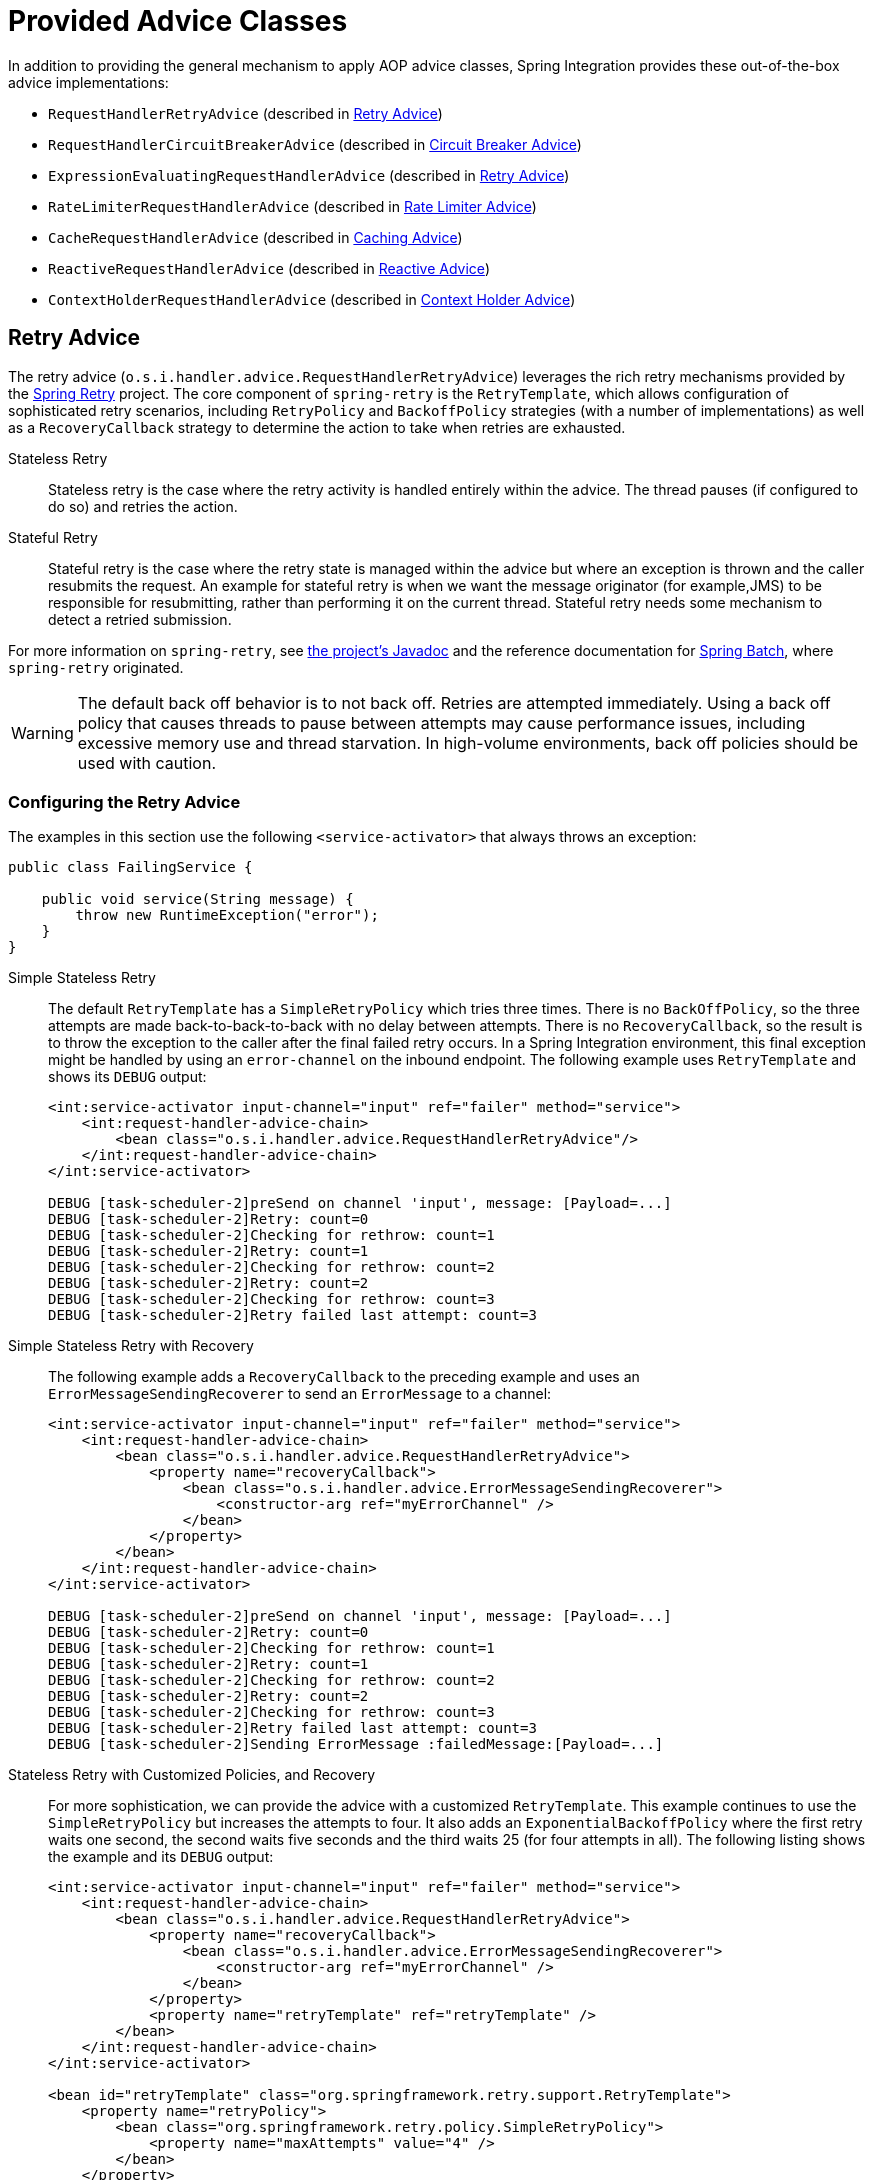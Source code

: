 [[advice-classes]]
= Provided Advice Classes

In addition to providing the general mechanism to apply AOP advice classes, Spring Integration provides these out-of-the-box advice implementations:

* `RequestHandlerRetryAdvice` (described in xref:handler-advice/classes.adoc#retry-advice[Retry Advice])
* `RequestHandlerCircuitBreakerAdvice` (described in xref:handler-advice/classes.adoc#circuit-breaker-advice[Circuit Breaker Advice])
* `ExpressionEvaluatingRequestHandlerAdvice` (described in xref:handler-advice/classes.adoc#expression-advice[Retry Advice])
* `RateLimiterRequestHandlerAdvice` (described in xref:handler-advice/classes.adoc#rate-limiter-advice[Rate Limiter Advice])
* `CacheRequestHandlerAdvice` (described in xref:handler-advice/classes.adoc#cache-advice[Caching Advice])
* `ReactiveRequestHandlerAdvice` (described in xref:handler-advice/reactive.adoc[Reactive Advice])
* `ContextHolderRequestHandlerAdvice` (described in xref:handler-advice/context-holder.adoc[Context Holder Advice])

[[expression-advice]]

[[retry-advice]]
== Retry Advice

The retry advice (`o.s.i.handler.advice.RequestHandlerRetryAdvice`) leverages the rich retry mechanisms provided by the https://github.com/spring-projects/spring-retry[Spring Retry] project.
The core component of `spring-retry` is the `RetryTemplate`, which allows configuration of sophisticated retry scenarios, including `RetryPolicy` and `BackoffPolicy` strategies (with a number of implementations) as well as a `RecoveryCallback` strategy to determine the action to take when retries are exhausted.

Stateless Retry::
Stateless retry is the case where the retry activity is handled entirely within the advice.
The thread pauses (if configured to do so) and retries the action.

Stateful Retry::
Stateful retry is the case where the retry state is managed within the advice but where an exception is thrown and the caller resubmits the request.
An example for stateful retry is when we want the message originator (for example,JMS) to be responsible for resubmitting, rather than performing it on the current thread.
Stateful retry needs some mechanism to detect a retried submission.

For more information on `spring-retry`, see https://docs.spring.io/spring-integration/api/[the project's Javadoc] and the reference documentation for https://docs.spring.io/spring-batch/reference/html/retry.html[Spring Batch], where `spring-retry` originated.

WARNING: The default back off behavior is to not back off.
Retries are attempted immediately.
Using a back off policy that causes threads to pause between attempts may cause performance issues, including excessive memory use and thread starvation.
In high-volume environments, back off policies should be used with caution.

[[retry-config]]
=== Configuring the Retry Advice

The examples in this section use the following `<service-activator>` that always throws an exception:

====
[source,java]
----
public class FailingService {

    public void service(String message) {
        throw new RuntimeException("error");
    }
}
----
====

Simple Stateless Retry::
The default `RetryTemplate` has a `SimpleRetryPolicy` which tries three times.
There is no `BackOffPolicy`, so the three attempts are made back-to-back-to-back with no delay between attempts.
There is no `RecoveryCallback`, so the result is to throw the exception to the caller after the final failed retry occurs.
In a Spring Integration environment, this final exception might be handled by using an `error-channel` on the inbound endpoint.
The following example uses `RetryTemplate` and shows its `DEBUG` output:
+
====
[source,xml]
----
<int:service-activator input-channel="input" ref="failer" method="service">
    <int:request-handler-advice-chain>
        <bean class="o.s.i.handler.advice.RequestHandlerRetryAdvice"/>
    </int:request-handler-advice-chain>
</int:service-activator>

DEBUG [task-scheduler-2]preSend on channel 'input', message: [Payload=...]
DEBUG [task-scheduler-2]Retry: count=0
DEBUG [task-scheduler-2]Checking for rethrow: count=1
DEBUG [task-scheduler-2]Retry: count=1
DEBUG [task-scheduler-2]Checking for rethrow: count=2
DEBUG [task-scheduler-2]Retry: count=2
DEBUG [task-scheduler-2]Checking for rethrow: count=3
DEBUG [task-scheduler-2]Retry failed last attempt: count=3
----
====

Simple Stateless Retry with Recovery::
The following example adds a `RecoveryCallback` to the preceding example and uses an `ErrorMessageSendingRecoverer` to send an `ErrorMessage` to a channel:
+
====
[source,xml]
----
<int:service-activator input-channel="input" ref="failer" method="service">
    <int:request-handler-advice-chain>
        <bean class="o.s.i.handler.advice.RequestHandlerRetryAdvice">
            <property name="recoveryCallback">
                <bean class="o.s.i.handler.advice.ErrorMessageSendingRecoverer">
                    <constructor-arg ref="myErrorChannel" />
                </bean>
            </property>
        </bean>
    </int:request-handler-advice-chain>
</int:service-activator>

DEBUG [task-scheduler-2]preSend on channel 'input', message: [Payload=...]
DEBUG [task-scheduler-2]Retry: count=0
DEBUG [task-scheduler-2]Checking for rethrow: count=1
DEBUG [task-scheduler-2]Retry: count=1
DEBUG [task-scheduler-2]Checking for rethrow: count=2
DEBUG [task-scheduler-2]Retry: count=2
DEBUG [task-scheduler-2]Checking for rethrow: count=3
DEBUG [task-scheduler-2]Retry failed last attempt: count=3
DEBUG [task-scheduler-2]Sending ErrorMessage :failedMessage:[Payload=...]
----
====

Stateless Retry with Customized Policies, and Recovery::
For more sophistication, we can provide the advice with a customized `RetryTemplate`.
This example continues to use the `SimpleRetryPolicy` but increases the attempts to four.
It also adds an `ExponentialBackoffPolicy` where the first retry waits one second, the second waits five seconds and the third waits 25 (for four attempts in all).
The following listing shows the example and its `DEBUG` output:
+
====
[source,xml]
----
<int:service-activator input-channel="input" ref="failer" method="service">
    <int:request-handler-advice-chain>
        <bean class="o.s.i.handler.advice.RequestHandlerRetryAdvice">
            <property name="recoveryCallback">
                <bean class="o.s.i.handler.advice.ErrorMessageSendingRecoverer">
                    <constructor-arg ref="myErrorChannel" />
                </bean>
            </property>
            <property name="retryTemplate" ref="retryTemplate" />
        </bean>
    </int:request-handler-advice-chain>
</int:service-activator>

<bean id="retryTemplate" class="org.springframework.retry.support.RetryTemplate">
    <property name="retryPolicy">
        <bean class="org.springframework.retry.policy.SimpleRetryPolicy">
            <property name="maxAttempts" value="4" />
        </bean>
    </property>
    <property name="backOffPolicy">
        <bean class="org.springframework.retry.backoff.ExponentialBackOffPolicy">
            <property name="initialInterval" value="1000" />
            <property name="multiplier" value="5.0" />
            <property name="maxInterval" value="60000" />
        </bean>
    </property>
</bean>

27.058 DEBUG [task-scheduler-1]preSend on channel 'input', message: [Payload=...]
27.071 DEBUG [task-scheduler-1]Retry: count=0
27.080 DEBUG [task-scheduler-1]Sleeping for 1000
28.081 DEBUG [task-scheduler-1]Checking for rethrow: count=1
28.081 DEBUG [task-scheduler-1]Retry: count=1
28.081 DEBUG [task-scheduler-1]Sleeping for 5000
33.082 DEBUG [task-scheduler-1]Checking for rethrow: count=2
33.082 DEBUG [task-scheduler-1]Retry: count=2
33.083 DEBUG [task-scheduler-1]Sleeping for 25000
58.083 DEBUG [task-scheduler-1]Checking for rethrow: count=3
58.083 DEBUG [task-scheduler-1]Retry: count=3
58.084 DEBUG [task-scheduler-1]Checking for rethrow: count=4
58.084 DEBUG [task-scheduler-1]Retry failed last attempt: count=4
58.086 DEBUG [task-scheduler-1]Sending ErrorMessage :failedMessage:[Payload=...]
----
====

Namespace Support for Stateless Retry::
Starting with version 4.0, the preceding configuration can be greatly simplified, thanks to the namespace support for the retry advice, as the following example shows:
+
====
[source,xml]
----
<int:service-activator input-channel="input" ref="failer" method="service">
    <int:request-handler-advice-chain>
        <ref bean="retrier" />
    </int:request-handler-advice-chain>
</int:service-activator>

<int:handler-retry-advice id="retrier" max-attempts="4" recovery-channel="myErrorChannel">
    <int:exponential-back-off initial="1000" multiplier="5.0" maximum="60000" />
</int:handler-retry-advice>
----
====
+
In the preceding example, the advice is defined as a top-level bean so that it can be used in multiple `request-handler-advice-chain` instances.
You can also define the advice directly within the chain, as the following example shows:
+
====
[source,xml]
----
<int:service-activator input-channel="input" ref="failer" method="service">
    <int:request-handler-advice-chain>
        <int:retry-advice id="retrier" max-attempts="4" recovery-channel="myErrorChannel">
            <int:exponential-back-off initial="1000" multiplier="5.0" maximum="60000" />
        </int:retry-advice>
    </int:request-handler-advice-chain>
</int:service-activator>
----
====
+
A `<handler-retry-advice>` can have a `<fixed-back-off>` or `<exponential-back-off>` child element or have no child element.
A `<handler-retry-advice>` with no child element uses no back off.
If there is no `recovery-channel`, the exception is thrown when retries are exhausted.
The namespace can only be used with stateless retry.
+
For more complex environments (custom policies etc.), use normal `<bean>` definitions.

Simple Stateful Retry with Recovery::
To make retry stateful, we need to provide the advice with a `RetryStateGenerator` implementation.
This class is used to identify a message as being a resubmission so that the `RetryTemplate` can determine the current state of retry for this message.
The framework provides a `SpelExpressionRetryStateGenerator`, which determines the message identifier by using a SpEL expression.
This example again uses the default policies (three attempts with no back off).
As with stateless retry, these policies can be customized.
The following listing shows the example and its `DEBUG` output:
+
====
[source,xml]
----
<int:service-activator input-channel="input" ref="failer" method="service">
    <int:request-handler-advice-chain>
        <bean class="o.s.i.handler.advice.RequestHandlerRetryAdvice">
            <property name="retryStateGenerator">
                <bean class="o.s.i.handler.advice.SpelExpressionRetryStateGenerator">
                    <constructor-arg value="headers['jms_messageId']" />
                </bean>
            </property>
            <property name="recoveryCallback">
                <bean class="o.s.i.handler.advice.ErrorMessageSendingRecoverer">
                    <constructor-arg ref="myErrorChannel" />
                </bean>
            </property>
        </bean>
    </int:request-handler-advice-chain>
</int:service-activator>

24.351 DEBUG [Container#0-1]preSend on channel 'input', message: [Payload=...]
24.368 DEBUG [Container#0-1]Retry: count=0
24.387 DEBUG [Container#0-1]Checking for rethrow: count=1
24.387 DEBUG [Container#0-1]Rethrow in retry for policy: count=1
24.387 WARN  [Container#0-1]failure occurred in gateway sendAndReceive
org.springframework.integration.MessagingException: Failed to invoke handler
...
Caused by: java.lang.RuntimeException: foo
...
24.391 DEBUG [Container#0-1]Initiating transaction rollback on application exception
...
25.412 DEBUG [Container#0-1]preSend on channel 'input', message: [Payload=...]
25.412 DEBUG [Container#0-1]Retry: count=1
25.413 DEBUG [Container#0-1]Checking for rethrow: count=2
25.413 DEBUG [Container#0-1]Rethrow in retry for policy: count=2
25.413 WARN  [Container#0-1]failure occurred in gateway sendAndReceive
org.springframework.integration.MessagingException: Failed to invoke handler
...
Caused by: java.lang.RuntimeException: foo
...
25.414 DEBUG [Container#0-1]Initiating transaction rollback on application exception
...
26.418 DEBUG [Container#0-1]preSend on channel 'input', message: [Payload=...]
26.418 DEBUG [Container#0-1]Retry: count=2
26.419 DEBUG [Container#0-1]Checking for rethrow: count=3
26.419 DEBUG [Container#0-1]Rethrow in retry for policy: count=3
26.419 WARN  [Container#0-1]failure occurred in gateway sendAndReceive
org.springframework.integration.MessagingException: Failed to invoke handler
...
Caused by: java.lang.RuntimeException: foo
...
26.420 DEBUG [Container#0-1]Initiating transaction rollback on application exception
...
27.425 DEBUG [Container#0-1]preSend on channel 'input', message: [Payload=...]
27.426 DEBUG [Container#0-1]Retry failed last attempt: count=3
27.426 DEBUG [Container#0-1]Sending ErrorMessage :failedMessage:[Payload=...]
----
====
+
If you compare the preceding example with the stateless examples, you can see that, with stateful retry, the exception is thrown to the caller on each failure.

Exception Classification for Retry::
Spring Retry has a great deal of flexibility for determining which exceptions can invoke retry.
The default configuration retries for all exceptions and the exception classifier looks at the top-level exception.
If you configure it to, say, retry only on `MyException` and your application throws a `SomeOtherException` where the cause is a `MyException`, retry does not occur.
+
Since Spring Retry 1.0.3, the `BinaryExceptionClassifier` has a property called `traverseCauses` (the default is `false`).
When `true`, it traverses exception causes until it finds a match or runs out of causes traversing.
+
To use this classifier for retry, use a `SimpleRetryPolicy` created with the constructor that takes the max attempts, the `Map` of `Exception` objects, and the `traverseCauses` boolean.
Then you can inject this policy into the `RetryTemplate`.

IMPORTANT: `traverseCauses` is required in this case because user exceptions may be wrapped in a `MessagingException`.

[[circuit-breaker-advice]]
== Circuit Breaker Advice

The general idea of the circuit breaker pattern is that, if a service is not currently available, do not waste time (and resources) trying to use it.
The `o.s.i.handler.advice.RequestHandlerCircuitBreakerAdvice` implements this pattern.
When the circuit breaker is in the closed state, the endpoint attempts to invoke the service.
The circuit breaker goes to the open state if a certain number of consecutive attempts fail.
When it is in the open state, new requests "`fail fast`" and no attempt is made to invoke the service until some time has expired.

When that time has expired, the circuit breaker is set to the half-open state.
When in this state, if even a single attempt fails, the breaker immediately goes to the open state.
If the attempt succeeds, the breaker goes to the closed state, in which case it does not go to the open state again until the configured number of consecutive failures again occur.
Any successful attempt resets the state to zero failures for the purpose of determining when the breaker might go to the open state again.

Typically, this advice might be used for external services, where it might take some time to fail (such as a timeout attempting to make a network connection).

The `RequestHandlerCircuitBreakerAdvice` has two properties: `threshold` and `halfOpenAfter`.
The `threshold` property represents the number of consecutive failures that need to occur before the breaker goes open.
It defaults to `5`.
The `halfOpenAfter` property represents the time after the last failure that the breaker waits before attempting another request.
The default is 1000 milliseconds.

The following example configures a circuit breaker and shows its `DEBUG` and `ERROR` output:

====
[source,xml]
----
<int:service-activator input-channel="input" ref="failer" method="service">
    <int:request-handler-advice-chain>
        <bean class="o.s.i.handler.advice.RequestHandlerCircuitBreakerAdvice">
            <property name="threshold" value="2" />
            <property name="halfOpenAfter" value="12000" />
        </bean>
    </int:request-handler-advice-chain>
</int:service-activator>

05.617 DEBUG [task-scheduler-1]preSend on channel 'input', message: [Payload=...]
05.638 ERROR [task-scheduler-1]org.springframework.messaging.MessageHandlingException: java.lang.RuntimeException: foo
...
10.598 DEBUG [task-scheduler-2]preSend on channel 'input', message: [Payload=...]
10.600 ERROR [task-scheduler-2]org.springframework.messaging.MessageHandlingException: java.lang.RuntimeException: foo
...
15.598 DEBUG [task-scheduler-3]preSend on channel 'input', message: [Payload=...]
15.599 ERROR [task-scheduler-3]org.springframework.messaging.MessagingException: Circuit Breaker is Open for ServiceActivator
...
20.598 DEBUG [task-scheduler-2]preSend on channel 'input', message: [Payload=...]
20.598 ERROR [task-scheduler-2]org.springframework.messaging.MessagingException: Circuit Breaker is Open for ServiceActivator
...
25.598 DEBUG [task-scheduler-5]preSend on channel 'input', message: [Payload=...]
25.601 ERROR [task-scheduler-5]org.springframework.messaging.MessageHandlingException: java.lang.RuntimeException: foo
...
30.598 DEBUG [task-scheduler-1]preSend on channel 'input', message: [Payload=foo...]
30.599 ERROR [task-scheduler-1]org.springframework.messaging.MessagingException: Circuit Breaker is Open for ServiceActivator
----
====

In the preceding example, the threshold is set to `2` and `halfOpenAfter` is set to `12` seconds.
A new request arrives every 5 seconds.
The first two attempts invoked the service.
The third and fourth failed with an exception indicating that the circuit breaker is open.
The fifth request was attempted because the request was 15 seconds after the last failure.
The sixth attempt fails immediately because the breaker immediately went to open.

[[expression-advice]]
== Expression Evaluating Advice

The final supplied advice class is the `o.s.i.handler.advice.ExpressionEvaluatingRequestHandlerAdvice`.
This advice is more general than the other two advices.
It provides a mechanism to evaluate an expression on the original inbound message sent to the endpoint.
Separate expressions are available to be evaluated, after either success or failure.
Optionally, a message containing the evaluation result, together with the input message, can be sent to a message channel.

A typical use case for this advice might be with an `<ftp:outbound-channel-adapter/>`, perhaps to move the file to one directory if the transfer was successful or to another directory if it fails:

The advice has properties to set an expression when successful, an expression for failures, and corresponding channels for each.
For the successful case, the message sent to the `successChannel` is an `AdviceMessage`, with the payload being the result of the expression evaluation.
An additional property, called `inputMessage`, contains the original message sent to the handler.
A message sent to the `failureChannel` (when the handler throws an exception) is an `ErrorMessage` with a payload of `MessageHandlingExpressionEvaluatingAdviceException`.
Like all `MessagingException` instances, this payload has `failedMessage` and `cause` properties, as well as an additional property called `evaluationResult`, which contains the result of the expression evaluation.

NOTE: Starting with version 5.1.3, if channels are configured, but expressions are not provided, the default expression is used to evaluate to the `payload` of the message.

When an exception is thrown in the scope of the advice, by default, that exception is thrown to the caller after any `failureExpression` is evaluated.
If you wish to suppress throwing the exception, set the `trapException` property to `true`.
The following advice shows how to configure an `advice` with Java DSL:

====
[source, java]
----
@SpringBootApplication
public class EerhaApplication {

    public static void main(String[] args) {
        ConfigurableApplicationContext context = SpringApplication.run(EerhaApplication.class, args);
        MessageChannel in = context.getBean("advised.input", MessageChannel.class);
        in.send(new GenericMessage<>("good"));
        in.send(new GenericMessage<>("bad"));
        context.close();
    }

    @Bean
    public IntegrationFlow advised() {
        return f -> f.<String>handle((payload, headers) -> {
            if (payload.equals("good")) {
                return null;
            }
            else {
                throw new RuntimeException("some failure");
            }
        }, c -> c.advice(expressionAdvice()));
    }

    @Bean
    public Advice expressionAdvice() {
        ExpressionEvaluatingRequestHandlerAdvice advice = new ExpressionEvaluatingRequestHandlerAdvice();
        advice.setSuccessChannelName("success.input");
        advice.setOnSuccessExpressionString("payload + ' was successful'");
        advice.setFailureChannelName("failure.input");
        advice.setOnFailureExpressionString(
                "payload + ' was bad, with reason: ' + #exception.cause.message");
        advice.setTrapException(true);
        return advice;
    }

    @Bean
    public IntegrationFlow success() {
        return f -> f.handle(System.out::println);
    }

    @Bean
    public IntegrationFlow failure() {
        return f -> f.handle(System.out::println);
    }

}
----
====

[[rate-limiter-advice]]
== Rate Limiter Advice

The Rate Limiter advice (`RateLimiterRequestHandlerAdvice`) allows to ensure that an endpoint does not get overloaded with requests.
When the rate limit is breached the request will go in a blocked state.

A typical use case for this advice might be an external service provider not allowing more than `n` number of request per minute.

The `RateLimiterRequestHandlerAdvice` implementation is fully based on the https://github.com/resilience4j/resilience4j#ratelimiter[Resilience4j] project and requires either `RateLimiter` or `RateLimiterConfig` injections.
Can also be configured with defaults and/or custom name.

The following example configures a rate limiter advice with one request per 1 second:
====
[source, java]
----
@Bean
public RateLimiterRequestHandlerAdvice rateLimiterRequestHandlerAdvice() {
    return new RateLimiterRequestHandlerAdvice(RateLimiterConfig.custom()
            .limitRefreshPeriod(Duration.ofSeconds(1))
            .limitForPeriod(1)
            .build());
}

@ServiceActivator(inputChannel = "requestChannel", outputChannel = "resultChannel",
		adviceChain = "rateLimiterRequestHandlerAdvice")
public String handleRequest(String payload) {
    ...
}
----
====

[[cache-advice]]
== Caching Advice

Starting with version 5.2, the `CacheRequestHandlerAdvice` has been introduced.
It is based on the caching abstraction in https://docs.spring.io/spring/docs/current/spring-framework-reference/integration.html#cache[Spring Framework] and aligned with the concepts and functionality provided by the `@Caching` annotation family.
The logic internally is based on the `CacheAspectSupport` extension, where proxying for caching operations is done around the `AbstractReplyProducingMessageHandler.RequestHandler.handleRequestMessage` method with the request `Message<?>` as the argument.
This advice can be configured with a SpEL expression or a `Function` to evaluate a cache key.
The request `Message<?>` is available as the root object for the SpEL evaluation context, or as the `Function` input argument.
By default, the `payload` of the request message is used for the cache key.
The `CacheRequestHandlerAdvice` must be configured with `cacheNames`, when a default cache operation is a `CacheableOperation`, or with a set of any arbitrary `CacheOperation` s.
Every `CacheOperation` can be configured separately or have shared options, like a `CacheManager`, `CacheResolver` and `CacheErrorHandler`, can be reused from the `CacheRequestHandlerAdvice` configuration.
This configuration functionality is similar to Spring Framework's `@CacheConfig` and `@Caching` annotation combination.
If a `CacheManager` is not provided, a single bean is resolved by default from the `BeanFactory` in the `CacheAspectSupport`.

The following example configures two advices with different set of caching operations:

====
[source, java]
----
@Bean
public CacheRequestHandlerAdvice cacheAdvice() {
    CacheRequestHandlerAdvice cacheRequestHandlerAdvice = new CacheRequestHandlerAdvice(TEST_CACHE);
    cacheRequestHandlerAdvice.setKeyExpressionString("payload");
    return cacheRequestHandlerAdvice;
}

@Transformer(inputChannel = "transformerChannel", outputChannel = "nullChannel", adviceChain = "cacheAdvice")
public Object transform(Message<?> message) {
    ...
}

@Bean
public CacheRequestHandlerAdvice cachePutAndEvictAdvice() {
    CacheRequestHandlerAdvice cacheRequestHandlerAdvice = new CacheRequestHandlerAdvice();
    cacheRequestHandlerAdvice.setKeyExpressionString("payload");
    CachePutOperation.Builder cachePutBuilder = new CachePutOperation.Builder();
    cachePutBuilder.setCacheName(TEST_PUT_CACHE);
    CacheEvictOperation.Builder cacheEvictBuilder = new CacheEvictOperation.Builder();
    cacheEvictBuilder.setCacheName(TEST_CACHE);
    cacheRequestHandlerAdvice.setCacheOperations(cachePutBuilder.build(), cacheEvictBuilder.build());
    return cacheRequestHandlerAdvice;
}

@ServiceActivator(inputChannel = "serviceChannel", outputChannel = "nullChannel",
    adviceChain = "cachePutAndEvictAdvice")
public Message<?> service(Message<?> message) {
    ...
}
----
====

